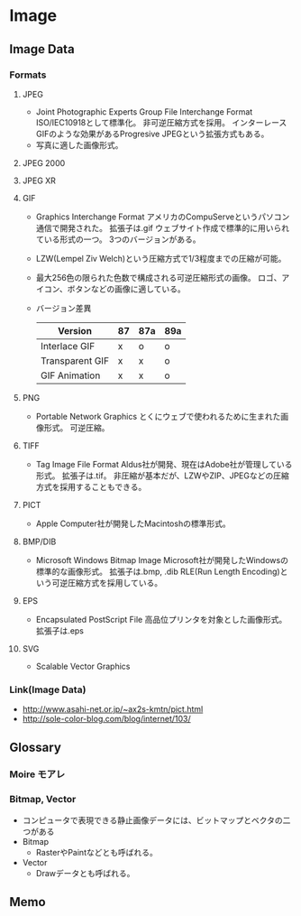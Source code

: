 * Image
** Image Data
*** Formats
**** JPEG
- Joint Photographic Experts Group File Interchange Format
  ISO/IEC10918として標準化。
  非可逆圧縮方式を採用。
  インターレースGIFのような効果があるProgresive JPEGという拡張方式もある。
- 写真に適した画像形式。
**** JPEG 2000
**** JPEG XR
**** GIF
- Graphics Interchange Format
  アメリカのCompuServeというパソコン通信で開発された。
  拡張子は.gif
  ウェブサイト作成で標準的に用いられている形式の一つ。
  3つのバージョンがある。

- LZW(Lempel Ziv Welch)という圧縮方式で1/3程度までの圧縮が可能。

- 最大256色の限られた色数で構成される可逆圧縮形式の画像。
  ロゴ、アイコン、ボタンなどの画像に適している。
  
- バージョン差異
  |-----------------+----+-----+-----|
  | Version         | 87 | 87a | 89a |
  |-----------------+----+-----+-----|
  | Interlace GIF   | x  | o   | o   |
  | Transparent GIF | x  | x   | o   |
  | GIF Animation   | x  | x   | o   |
  |-----------------+----+-----+-----|

**** PNG
- Portable Network Graphics
  とくにウェブで使われるために生まれた画像形式。
  可逆圧縮。
**** TIFF
- Tag Image File Format
  Aldus社が開発、現在はAdobe社が管理している形式。
  拡張子は.tif。
  非圧縮が基本だが、LZWやZIP、JPEGなどの圧縮方式を採用することもできる。
**** PICT
- Apple Computer社が開発したMacintoshの標準形式。
**** BMP/DIB
- Microsoft Windows Bitmap Image
  Microsoft社が開発したWindowsの標準的な画像形式。
  拡張子は.bmp, .dib
  RLE(Run Length Encoding)という可逆圧縮方式を採用している。
**** EPS
- Encapsulated PostScript File
  高品位プリンタを対象とした画像形式。
  拡張子は.eps
**** SVG
- Scalable Vector Graphics
*** Link(Image Data)
- http://www.asahi-net.or.jp/~ax2s-kmtn/pict.html
- http://sole-color-blog.com/blog/internet/103/
** Glossary
*** Moire モアレ
*** Bitmap, Vector
- コンピュータで表現できる静止画像データには、ビットマップとベクタの二つがある
- Bitmap
  - RasterやPaintなどとも呼ばれる。
- Vector
  - Drawデータとも呼ばれる。
** Memo
